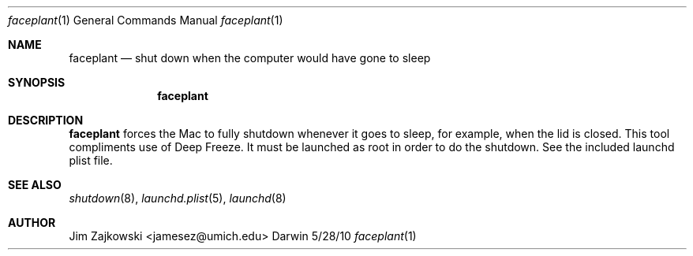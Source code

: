 .\"Modified from man(1) of FreeBSD, the NetBSD mdoc.template, and mdoc.samples.
.\"See Also:
.\"man mdoc.samples for a complete listing of options
.\"man mdoc for the short list of editing options
.\"/usr/share/misc/mdoc.template
.Dd 5/28/10               \" DATE 
.Dt faceplant 1      \" Program name and manual section number 
.Os Darwin
.Sh NAME                 \" Section Header - required - don't modify 
.Nm faceplant
.\" Use .Nm macro to designate other names for the documented program.
.Nd shut down when the computer would have gone to sleep
.Sh SYNOPSIS             \" Section Header - required - don't modify
.Nm
.Sh DESCRIPTION          \" Section Header - required - don't modify
.Nm
forces the Mac to fully shutdown whenever it goes to sleep, for example,
when the lid is closed.  This tool compliments use of Deep Freeze.  It must
be launched as root in order to do the shutdown.  See the included launchd 
plist file.
.Pp
.Sh SEE ALSO 
.\" List links in ascending order by section, alphabetically within a section.
.\" Please do not reference files that do not exist without filing a bug report
.Xr shutdown 8 ,
.Xr launchd.plist 5 ,
.Xr launchd 8
.Sh AUTHOR
Jim Zajkowski <jamesez@umich.edu>

